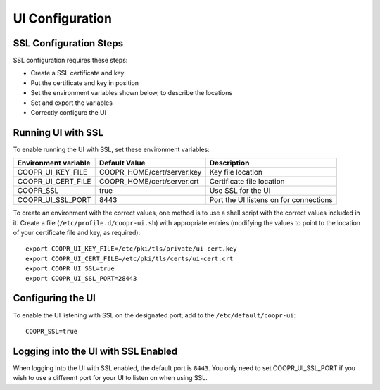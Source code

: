 ..
   Copyright © 2012-2015 Cask Data, Inc.

   Licensed under the Apache License, Version 2.0 (the "License");
   you may not use this file except in compliance with the License.
   You may obtain a copy of the License at

       http://www.apache.org/licenses/LICENSE-2.0

   Unless required by applicable law or agreed to in writing, software
   distributed under the License is distributed on an "AS IS" BASIS,
   WITHOUT WARRANTIES OR CONDITIONS OF ANY KIND, either express or implied.
   See the License for the specific language governing permissions and
   limitations under the License.

.. index::
   single: UI Configuration

================
UI Configuration
================

SSL Configuration Steps
=======================

SSL configuration requires these steps:

- Create a SSL certificate and key 
- Put the certificate and key in position
- Set the environment variables shown below, to describe the locations
- Set and export the variables
- Correctly configure the UI


Running UI with SSL
===================

To enable running the UI with SSL, set these environment variables:

====================================     ==========================    =======================================
   Environment variable                     Default Value                     Description
====================================     ==========================    =======================================
COOPR_UI_KEY_FILE                        COOPR_HOME/cert/server.key    Key file location
COOPR_UI_CERT_FILE                       COOPR_HOME/cert/server.crt    Certificate file location
COOPR_SSL                                true                          Use SSL for the UI
COOPR_UI_SSL_PORT                        8443                          Port the UI listens on for connections  
====================================     ==========================    =======================================


.. highlight:: console

To create an environment with the correct values, one method is to use a shell script
with the correct values included in it. Create a file (``/etc/profile.d/coopr-ui.sh``)
with appropriate entries (modifying the values to point to the location of your 
certificate file and key, as required)::

  export COOPR_UI_KEY_FILE=/etc/pki/tls/private/ui-cert.key
  export COOPR_UI_CERT_FILE=/etc/pki/tls/certs/ui-cert.crt
  export COOPR_UI_SSL=true
  export COOPR_UI_SSL_PORT=28443


Configuring the UI
==================

To enable the UI listening with SSL on the designated port, add to the ``/etc/default/coopr-ui``::

  COOPR_SSL=true


Logging into the UI with SSL Enabled
====================================

When logging into the UI with SSL enabled, the default port is ``8443``.
You only need to set COOPR_UI_SSL_PORT if you wish to use a different port for your UI to listen on when using SSL.
